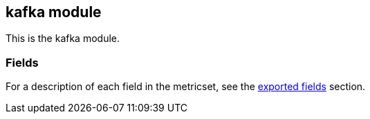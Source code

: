 ////
This file is generated! See scripts/docs_collector.py
////

[[filebeat-module-kafka]]
== kafka module

This is the kafka module.


[float]
=== Fields

For a description of each field in the metricset, see the
<<exported-fields-kafka,exported fields>> section.


